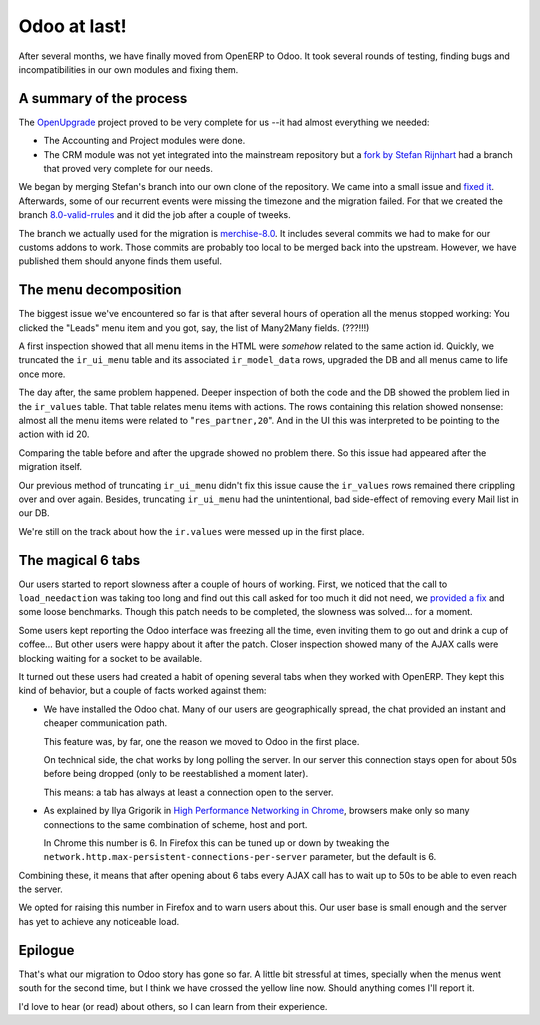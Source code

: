 Odoo at last!
=============

.. categories:: Management, Programming
.. tags:: Odoo, OpenERP


After several months, we have finally moved from OpenERP to Odoo.  It took
several rounds of testing, finding bugs and incompatibilities in our own
modules and fixing them.


A summary of the process
------------------------

The OpenUpgrade_ project proved to be very complete for us --it had almost
everything we needed:

- The Accounting and Project modules were done.

- The CRM module was not yet integrated into the mainstream repository but a
  `fork by Stefan Rijnhart <@stefan_>`__ had a branch that proved very
  complete for our needs.

We began by merging Stefan's branch into our own clone of the repository.  We
came into a small issue and `fixed it <@57cd439_>`__.  Afterwards, some of our
recurrent events were missing the timezone and the migration failed.  For that
we created the branch `8.0-valid-rrules`_ and it did the job after a couple of
tweeks.

The branch we actually used for the migration is `merchise-8.0`_.  It includes
several commits we had to make for our customs addons to work.  Those commits
are probably too local to be merged back into the upstream.  However, we have
published them should anyone finds them useful.

.. _@57cd439: https://github.com/mvaled/OpenUpgrade/commit/57cd439
.. _@stefan: https://github.com/StefanRijnhart/OpenUpgrade
.. _8.0-valid-rrules: https://github.com/mvaled/OpenUpgrade/tree/8.0-valid-rrules
.. _merchise-8.0: https://github.com/mvaled/OpenUpgrade/tree/merchise-8.0

The menu decomposition
----------------------

The biggest issue we've encountered so far is that after several hours of
operation all the menus stopped working: You clicked the "Leads" menu item and
you got, say, the list of Many2Many fields. (???!!!)

A first inspection showed that all menu items in the HTML were *somehow*
related to the same action id.  Quickly, we truncated the ``ir_ui_menu`` table
and its associated ``ir_model_data`` rows, upgraded the DB and all menus came
to life once more.

The day after, the same problem happened.  Deeper inspection of both the code
and the DB showed the problem lied in the ``ir_values`` table.  That table
relates menu items with actions.  The rows containing this relation showed
nonsense: almost all the menu items were related to "``res_partner,20``".  And
in the UI this was interpreted to be pointing to the action with id 20.

Comparing the table before and after the upgrade showed no problem there.  So
this issue had appeared after the migration itself.

Our previous method of truncating ``ir_ui_menu`` didn't fix this issue cause
the ``ir_values`` rows remained there crippling over and over again.  Besides,
truncating ``ir_ui_menu`` had the unintentional, bad side-effect of removing
every Mail list in our DB.

We're still on the track about how the ``ir.values`` were messed up in the
first place.


The magical 6 tabs
------------------

Our users started to report slowness after a couple of hours of working.
First, we noticed that the call to ``load_needaction`` was taking too long and
find out this call asked for too much it did not need, we `provided a fix
<load_needaction fix_>`__ and some loose benchmarks.  Though this patch needs
to be completed, the slowness was solved... for a moment.

Some users kept reporting the Odoo interface was freezing all the time, even
inviting them to go out and drink a cup of coffee...  But other users were
happy about it after the patch.  Closer inspection showed many of the AJAX
calls were blocking waiting for a socket to be available.

It turned out these users had created a habit of opening several tabs when
they worked with OpenERP.  They kept this kind of behavior, but a couple of
facts worked against them:

- We have installed the Odoo chat.  Many of our users are geographically
  spread, the chat provided an instant and cheaper communication path.

  This feature was, by far, one the reason we moved to Odoo in the first
  place.

  On technical side, the chat works by long polling the server.  In our server
  this connection stays open for about 50s before being dropped (only to be
  reestablished a moment later).

  This means: a tab has always at least a connection open to the server.

- As explained by Ilya Grigorik in `High Performance Networking in Chrome`_,
  browsers make only so many connections to the same combination of scheme,
  host and port.

  In Chrome this number is 6.  In Firefox this can be tuned up or down by
  tweaking the ``network.http.max-persistent-connections-per-server``
  parameter, but the default is 6.

Combining these, it means that after opening about 6 tabs every AJAX call has
to wait up to 50s to be able to even reach the server.

We opted for raising this number in Firefox and to warn users about this.  Our
user base is small enough and the server has yet to achieve any noticeable
load.


Epilogue
--------

That's what our migration to Odoo story has gone so far.  A little bit
stressful at times, specially when the menus went south for the second time,
but I think we have crossed the yellow line now.  Should anything comes I'll
report it.

I'd love to hear (or read) about others, so I can learn from their experience.


.. _load_needaction fix: https://github.com/odoo/odoo/pull/6772
.. _OpenUpgrade: https://github.com/OpenUpgrade/OpenUpgrade
.. _posa: http://www.aosabook.org/en/posa/high-performance-networking-in-chrome.html
.. _High Performance Networking in Chrome: posa_
